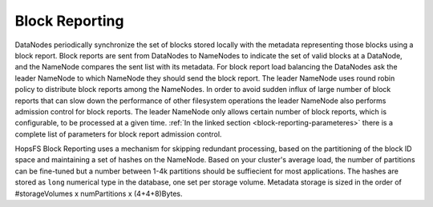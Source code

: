 ===============
Block Reporting
===============

DataNodes periodically synchronize the set of blocks stored locally with the metadata representing those blocks using a block report. Block reports are sent from DataNodes to NameNodes to indicate the set of valid blocks at a DataNode, and the NameNode compares the sent list with its metadata. For block report load balancing the DataNodes ask the leader NameNode to which NameNode they should send the block report. The leader NameNode uses round robin policy to distribute block reports among the NameNodes. In order to avoid sudden influx of large number of block reports that can slow down the performance of other filesystem operations the leader NameNode also performs admission control for block reports. The leader NameNode only allows certain number of block reports, which is configurable, to be processed at a given time. :ref:`In the linked section  <block-reporting-parameteres>` there is a complete list of parameters for block report admission control.

HopsFS Block Reporting uses a mechanism for skipping redundant processing, based on the partitioning of the block ID space and maintaining a set of hashes on the NameNode. Based on your cluster's average load, the number of partitions can be fine-tuned but a number between 1-4k partitions should be suffiecient for most applications. The hashes are stored as ``long`` numerical type in the database, one set per storage volume. Metadata storage is sized in the order of #storageVolumes x numPartitions x (4+4+8)Bytes.
